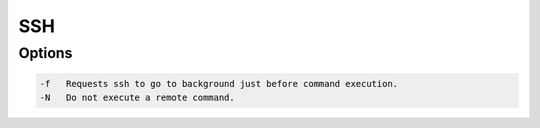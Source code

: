 SSH
===

Options
-------

.. code :: bash

  -f   Requests ssh to go to background just before command execution.
  -N   Do not execute a remote command.

